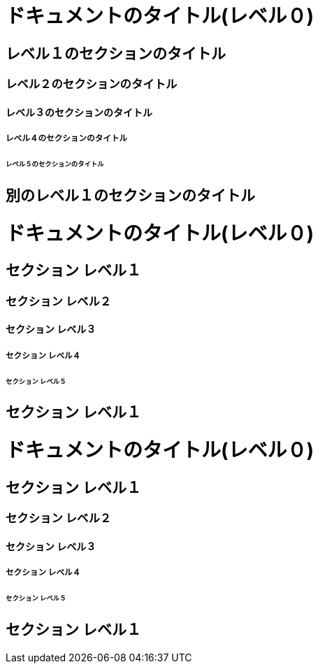 // tag::DocTypeがArticle[]
= ドキュメントのタイトル(レベル０)

== レベル１のセクションのタイトル

=== レベル２のセクションのタイトル

==== レベル３のセクションのタイトル

===== レベル４のセクションのタイトル

====== レベル５のセクションのタイトル

== 別のレベル１のセクションのタイトル
// end::DocTypeがArticle[]


// tag::DocTypeがBook[]
= ドキュメントのタイトル(レベル０)

== セクション レベル１

=== セクション レベル２

==== セクション レベル３

===== セクション レベル４

====== セクション レベル５

== セクション レベル１
// end::DocTypeがBook[]


// tag::マークダウン形式[]
# ドキュメントのタイトル(レベル０)

## セクション レベル１

### セクション レベル２

#### セクション レベル３

##### セクション レベル４

###### セクション レベル５

## セクション レベル１
// end::マークダウン形式[]

